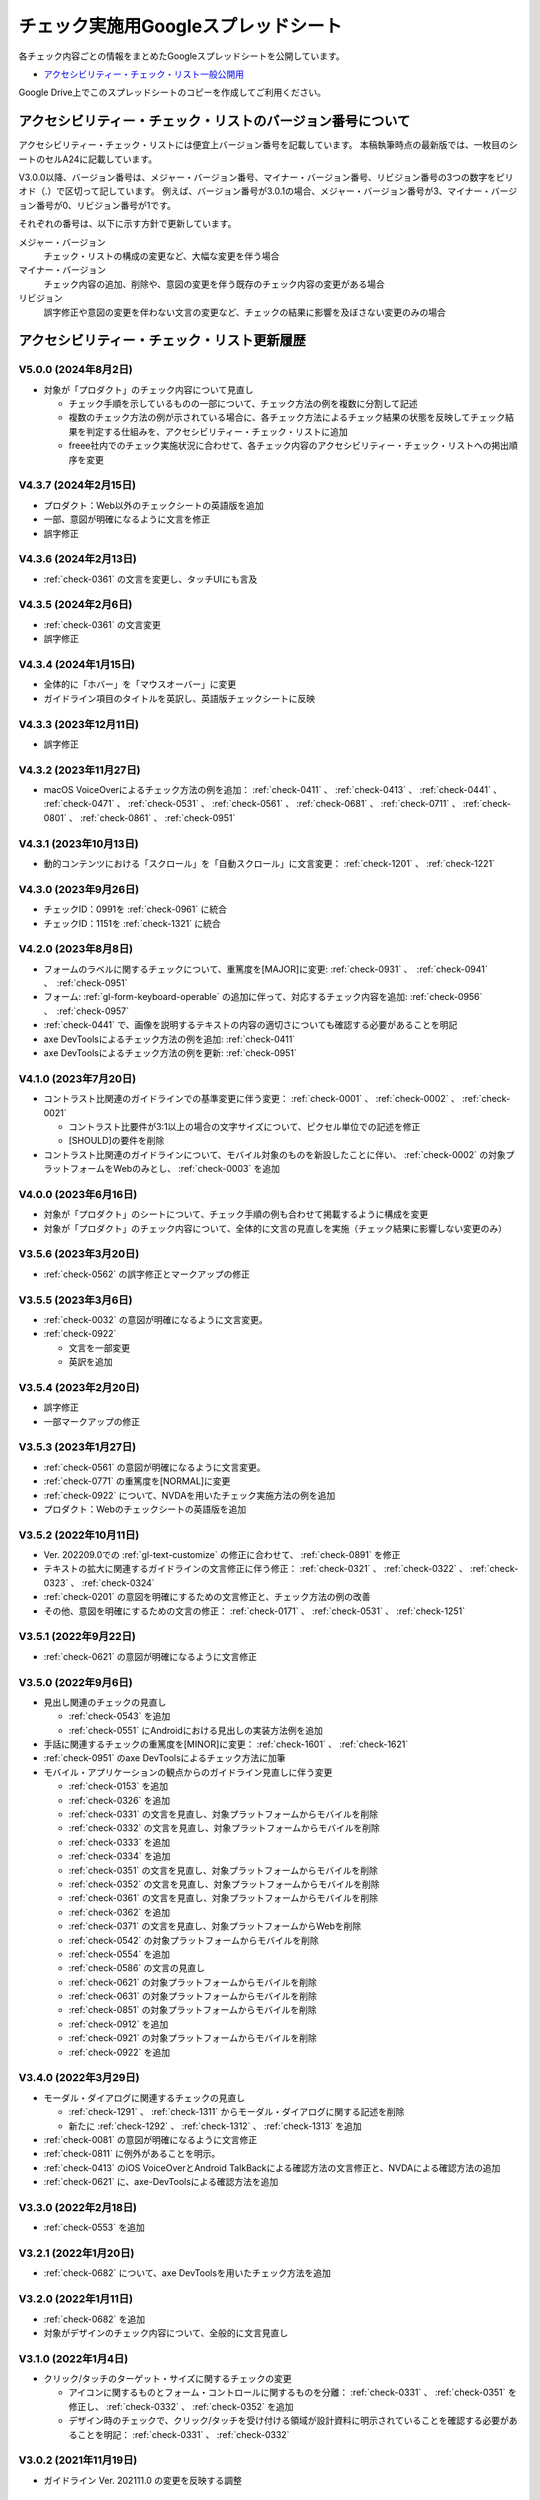 .. _checks-checksheet:

####################################
チェック実施用Googleスプレッドシート
####################################

各チェック内容ごとの情報をまとめたGoogleスプレッドシートを公開しています。

-  `アクセシビリティー・チェック・リスト一般公開用 <https://docs.google.com/spreadsheets/u/0/d/1nRnqXG2tRQ7wLTkEAE1o8N-7s9500h4B2Gj3l7AbKL4/edit>`__

Google Drive上でこのスプレッドシートのコピーを作成してご利用ください。

.. _checksheet-semver:

************************************************************
アクセシビリティー・チェック・リストのバージョン番号について
************************************************************

アクセシビリティー・チェック・リストには便宜上バージョン番号を記載しています。
本稿執筆時点の最新版では、一枚目のシートのセルA24に記載しています。

V3.0.0以降、バージョン番号は、メジャー・バージョン番号、マイナー・バージョン番号、リビジョン番号の3つの数字をピリオド（.）で区切って記しています。
例えば、バージョン番号が3.0.1の場合、メジャー・バージョン番号が3、マイナー・バージョン番号が0、リビジョン番号が1です。

それぞれの番号は、以下に示す方針で更新しています。

メジャー・バージョン
   チェック・リストの構成の変更など、大幅な変更を伴う場合
マイナー・バージョン
   チェック内容の追加、削除や、意図の変更を伴う既存のチェック内容の変更がある場合
リビジョン
   誤字修正や意図の変更を伴わない文言の変更など、チェックの結果に影響を及ぼさない変更のみの場合

.. _checksheet-history:

********************************************
アクセシビリティー・チェック・リスト更新履歴
********************************************

V5.0.0 (2024年8月2日)
=====================

*  対象が「プロダクト」のチェック内容について見直し

   -  チェック手順を示しているものの一部について、チェック方法の例を複数に分割して記述
   -  複数のチェック方法の例が示されている場合に、各チェック方法によるチェック結果の状態を反映してチェック結果を判定する仕組みを、アクセシビリティー・チェック・リストに追加
   -  freee社内でのチェック実施状況に合わせて、各チェック内容のアクセシビリティー・チェック・リストへの掲出順序を変更

V4.3.7 (2024年2月15日)
======================

*  プロダクト：Web以外のチェックシートの英語版を追加
*  一部、意図が明確になるように文言を修正
*  誤字修正

V4.3.6 (2024年2月13日)
======================

*  :ref:`check-0361` の文言を変更し、タッチUIにも言及

V4.3.5 (2024年2月6日)
=====================

*  :ref:`check-0361` の文言変更
*  誤字修正

V4.3.4 (2024年1月15日)
======================

*  全体的に「ホバー」を「マウスオーバー」に変更
*  ガイドライン項目のタイトルを英訳し、英語版チェックシートに反映

V4.3.3 (2023年12月11日)
=======================

*  誤字修正

V4.3.2 (2023年11月27日)
=======================

*  macOS VoiceOverによるチェック方法の例を追加： :ref:`check-0411` 、 :ref:`check-0413` 、 :ref:`check-0441` 、 :ref:`check-0471` 、 :ref:`check-0531` 、 :ref:`check-0561` 、 :ref:`check-0681` 、 :ref:`check-0711` 、 :ref:`check-0801` 、 :ref:`check-0861` 、 :ref:`check-0951`

V4.3.1 (2023年10月13日)
=======================

*  動的コンテンツにおける「スクロール」を「自動スクロール」に文言変更： :ref:`check-1201` 、 :ref:`check-1221`

V4.3.0 (2023年9月26日)
======================

*  チェックID：0991を :ref:`check-0961` に統合
*  チェックID：1151を :ref:`check-1321` に統合

V4.2.0 (2023年8月8日)
=====================

*  フォームのラベルに関するチェックについて、重篤度を[MAJOR]に変更: :ref:`check-0931` 、　:ref:`check-0941` 、　:ref:`check-0951`
*  フォーム: :ref:`gl-form-keyboard-operable` の追加に伴って、対応するチェック内容を追加: :ref:`check-0956` 、　:ref:`check-0957`
*  :ref:`check-0441` で、画像を説明するテキストの内容の適切さについても確認する必要があることを明記
*  axe DevToolsによるチェック方法の例を追加: :ref:`check-0411`
*  axe DevToolsによるチェック方法の例を更新: :ref:`check-0951`

V4.1.0 (2023年7月20日)
======================

*  コントラスト比関連のガイドラインでの基準変更に伴う変更： :ref:`check-0001` 、 :ref:`check-0002` 、 :ref:`check-0021`

   -  コントラスト比要件が3:1以上の場合の文字サイズについて、ピクセル単位での記述を修正
   -  [SHOULD]の要件を削除

*  コントラスト比関連のガイドラインについて、モバイル対象のものを新設したことに伴い、 :ref:`check-0002` の対象プラットフォームをWebのみとし、 :ref:`check-0003` を追加

V4.0.0 (2023年6月16日)
======================

*  対象が「プロダクト」のシートについて、チェック手順の例も合わせて掲載するように構成を変更
*  対象が「プロダクト」のチェック内容について、全体的に文言の見直しを実施（チェック結果に影響しない変更のみ）

V3.5.6 (2023年3月20日)
======================

*  :ref:`check-0562` の誤字修正とマークアップの修正

V3.5.5 (2023年3月6日)
=====================

*  :ref:`check-0032` の意図が明確になるように文言変更。
*  :ref:`check-0922`

   -  文言を一部変更
   -  英訳を追加


V3.5.4 (2023年2月20日)
======================

*  誤字修正
*  一部マークアップの修正

V3.5.3 (2023年1月27日)
======================

*  :ref:`check-0561` の意図が明確になるように文言変更。
*  :ref:`check-0771` の重篤度を[NORMAL]に変更
*  :ref:`check-0922` について、NVDAを用いたチェック実施方法の例を追加
*  プロダクト：Webのチェックシートの英語版を追加

V3.5.2 (2022年10月11日)
=======================

*  Ver. 202209.0での :ref:`gl-text-customize` の修正に合わせて、 :ref:`check-0891` を修正
*  テキストの拡大に関連するガイドラインの文言修正に伴う修正： :ref:`check-0321` 、 :ref:`check-0322` 、 :ref:`check-0323` 、 :ref:`check-0324`
*  :ref:`check-0201` の意図を明確にするための文言修正と、チェック方法の例の改善
*  その他、意図を明確にするための文言の修正： :ref:`check-0171` 、 :ref:`check-0531` 、 :ref:`check-1251`

V3.5.1 (2022年9月22日)
======================

*  :ref:`check-0621` の意図が明確になるように文言修正

V3.5.0 (2022年9月6日)
=====================

*  見出し関連のチェックの見直し

   -  :ref:`check-0543` を追加
   -  :ref:`check-0551` にAndroidにおける見出しの実装方法例を追加

*  手話に関連するチェックの重篤度を[MINOR]に変更： :ref:`check-1601` 、 :ref:`check-1621`
*  :ref:`check-0951` のaxe DevToolsによるチェック方法に加筆
*  モバイル・アプリケーションの観点からのガイドライン見直しに伴う変更

   -  :ref:`check-0153` を追加
   -  :ref:`check-0326` を追加
   -  :ref:`check-0331` の文言を見直し、対象プラットフォームからモバイルを削除
   -  :ref:`check-0332` の文言を見直し、対象プラットフォームからモバイルを削除
   -  :ref:`check-0333` を追加
   -  :ref:`check-0334` を追加
   -  :ref:`check-0351` の文言を見直し、対象プラットフォームからモバイルを削除
   -  :ref:`check-0352` の文言を見直し、対象プラットフォームからモバイルを削除
   -  :ref:`check-0361` の文言を見直し、対象プラットフォームからモバイルを削除
   -  :ref:`check-0362` を追加
   -  :ref:`check-0371` の文言を見直し、対象プラットフォームからWebを削除
   -  :ref:`check-0542` の対象プラットフォームからモバイルを削除
   -  :ref:`check-0554` を追加
   -  :ref:`check-0586` の文言の見直し
   -  :ref:`check-0621` の対象プラットフォームからモバイルを削除
   -  :ref:`check-0631` の対象プラットフォームからモバイルを削除
   -  :ref:`check-0851` の対象プラットフォームからモバイルを削除
   -  :ref:`check-0912` を追加
   -  :ref:`check-0921` の対象プラットフォームからモバイルを削除
   -  :ref:`check-0922` を追加


V3.4.0 (2022年3月29日)
======================

*  モーダル・ダイアログに関連するチェックの見直し

   -  :ref:`check-1291` 、 :ref:`check-1311` からモーダル・ダイアログに関する記述を削除
   -  新たに :ref:`check-1292` 、 :ref:`check-1312` 、 :ref:`check-1313` を追加

*  :ref:`check-0081` の意図が明確になるように文言修正
*  :ref:`check-0811` に例外があることを明示。
*  :ref:`check-0413` のiOS VoiceOverとAndroid TalkBackによる確認方法の文言修正と、NVDAによる確認方法の追加
*  :ref:`check-0621` に、axe-DevToolsによる確認方法を追加

V3.3.0 (2022年2月18日)
======================

*  :ref:`check-0553` を追加

V3.2.1 (2022年1月20日)
======================

*  :ref:`check-0682` について、axe DevToolsを用いたチェック方法を追加

V3.2.0 (2022年1月11日)
======================

*  :ref:`check-0682` を追加
*  対象がデザインのチェック内容について、全般的に文言見直し


V3.1.0 (2022年1月4日)
=====================

*  クリック/タッチのターゲット・サイズに関するチェックの変更

   -  アイコンに関するものとフォーム・コントロールに関するものを分離： :ref:`check-0331` 、 :ref:`check-0351` を修正し、 :ref:`check-0332` 、 :ref:`check-0352` を追加
   -  デザイン時のチェックで、クリック/タッチを受け付ける領域が設計資料に明示されていることを確認する必要があることを明記： :ref:`check-0331` 、 :ref:`check-0332`


V3.0.2 (2021年11月19日)
=======================

*  ガイドライン Ver. 202111.0 の変更を反映する調整

V3.0.1 (2021年10月11日)
=======================

*  一時削除していた社内デザイン・システムVibesのコントラスト表のリンクを再掲
*  誤字修正
*  チェックリストから更新履歴を削除して、このページへのリンクを掲載

V3.0.0 (2021年10月7日)
======================

*  モバイル・アプリケーションを対象にしたチェックを追加し、全体的に見直しを実施

V2.2 (2021年7月8日)
===================

*  Vibesのコントラスト表へのリンクを新ブランディング対応後のものに更新

V2.1 (2021年7月6日)
===================

*  文言修正： :ref:`check-0201`

V2.0 (2021年5月24日)
====================

*  QA時の判断基準として、「重篤度」を追加。各重篤度の定義は以下の通り：

   -  [CRITICAL]: 操作不能になる人がいる
   -  [MAJOR]: 操作/情報取得が著しく難しくなる人がいる
   -  [NORMAL]: 不便を感じる人が少なからずいる
   -  [MINOR]: 問題はあるが影響は小さい

V1.11 (2021年3月23日)
=====================

*  コントラストに関するチェックについて、テキスト情報とそれ以外に分離し、対象がプロダクトの場合はテキストのみを対象とするように変更

   -  チェックID：0001を :ref:`check-0001` と :ref:`check-0002` に分離
   -  :ref:`check-0021` を変更

V1.10 (2021年2月25日)
=====================

*  見出しとテーブルに関するチェックを追加：

   -  :ref:`check-0561`
   -  :ref:`check-0562`

*  :ref:`check-0561`  と内容が重なるチェックID：0741を削除

V1.9.1 (2021年2月10日)
======================

*  文言変更： :ref:`check-0441`

V1.9 (2021年1月28日)
====================

*  ホバーに関するガイドラインの分割に伴う変更

   -  :ref:`check-0091` と :ref:`check-0111` を変更
   -  :ref:`check-0092` と :ref:`check-0112` を新設

V1.8.2 (2021年1月26日)
======================

*  文言変更：

   -  :ref:`check-0322`
   -  :ref:`check-1171`
   -  :ref:`check-1291`
   -  :ref:`check-1311`

V1.8.1 (2020年11月27日)
=======================

*  具体的な数値を名気する形に文言変更： :ref:`check-0331` 、 :ref:`check-0351`

V1.8 (2020年11月26日)
=====================

*  ガイドラインの優先度変更を反映： :ref:`check-0141` （[SHOULD]→[MUST]）

V1.7 (2020年11月25日)
=====================

*  音声解説に関するガイドライン（[SHOULD]）の追加に伴い、チェックを追加： :ref:`check-1562`
*  文言変更： :ref:`check-0681`

V1.6 (2020年11月9日)
====================

*  画像化されたテキストに関するガイドラインの見直しに伴い、優先度と対応するWCAG SCを変更： :ref:`check-0481` 、 :ref:`check-0501`

V1.5 (2020年11月6日)
====================

*  対象が「デザイン」の一部項目の文言変更（意図に変更無し）：

   -  :ref:`check-0091`
   -  :ref:`check-0151`
   -  :ref:`check-0152`
   -  :ref:`check-0211`
   -  :ref:`check-0361`
   -  :ref:`check-0481`
   -  :ref:`check-1051`

V1.4.1 (2020年10月28日)
=======================

*  ツール列のリンクを修正

V1.4 (2020年10月23日)
=====================

*  ツール列に、ガイドラインのチェック実施方法の例へのリンクを掲載
*  文言修正： :ref:`check-0921`
*  ページ全体の言語指定に関する、プロダクト対象のチェックを追加： :ref:`check-0621`

V1.3 (2020年9月28日)
====================

*  拡大表示関連のガイドライン見直しに伴う変更

   -  追加： :ref:`check-0311` 、 :ref:`check-0323` 、 :ref:`check-0324`
   -  文言変更： :ref:`check-0321` 、 :ref:`check-0322`

V1.2 (2020年8月28日)
====================

*  対象コンテンツの列を追加し、フィルター設定ダイアログを追加

V1.1
====

*  IDの整理

V1.0
====

初版

.. translated:: true

